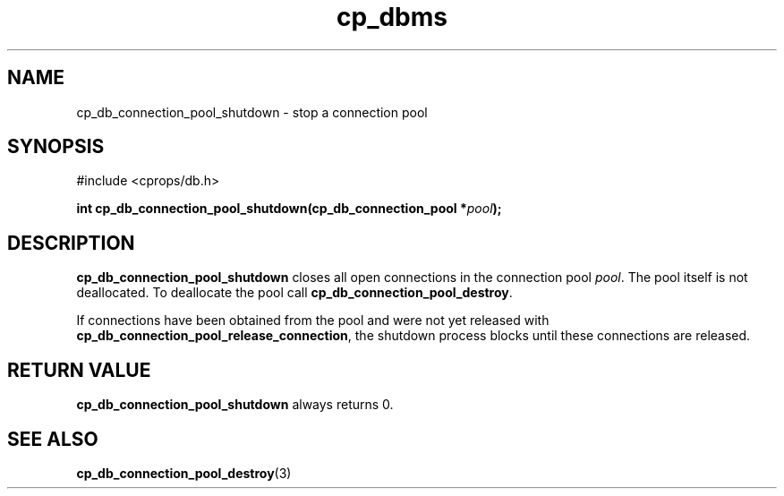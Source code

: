 .TH "cp_dbms" 3 "MARCH 2006" "libcprops" "cp_dbms"
.SH NAME
cp_db_connection_pool_shutdown \- stop a connection pool

.SH SYNOPSIS
#include <cprops/db.h>

.BI "int cp_db_connection_pool_shutdown(cp_db_connection_pool *" pool ");
.SH DESCRIPTION
.B cp_db_connection_pool_shutdown
closes all open connections in the connection pool \fIpool\fP.  The pool itself
is not deallocated. To deallocate the pool call 
\fBcp_db_connection_pool_destroy\fP. 
.sp
If connections have been obtained from the pool and were not yet released with 
\fBcp_db_connection_pool_release_connection\fP, the shutdown process blocks 
until these connections are released. 
.SH RETURN VALUE
.B cp_db_connection_pool_shutdown
always returns 0.
.SH SEE ALSO
.BR cp_db_connection_pool_destroy (3)
